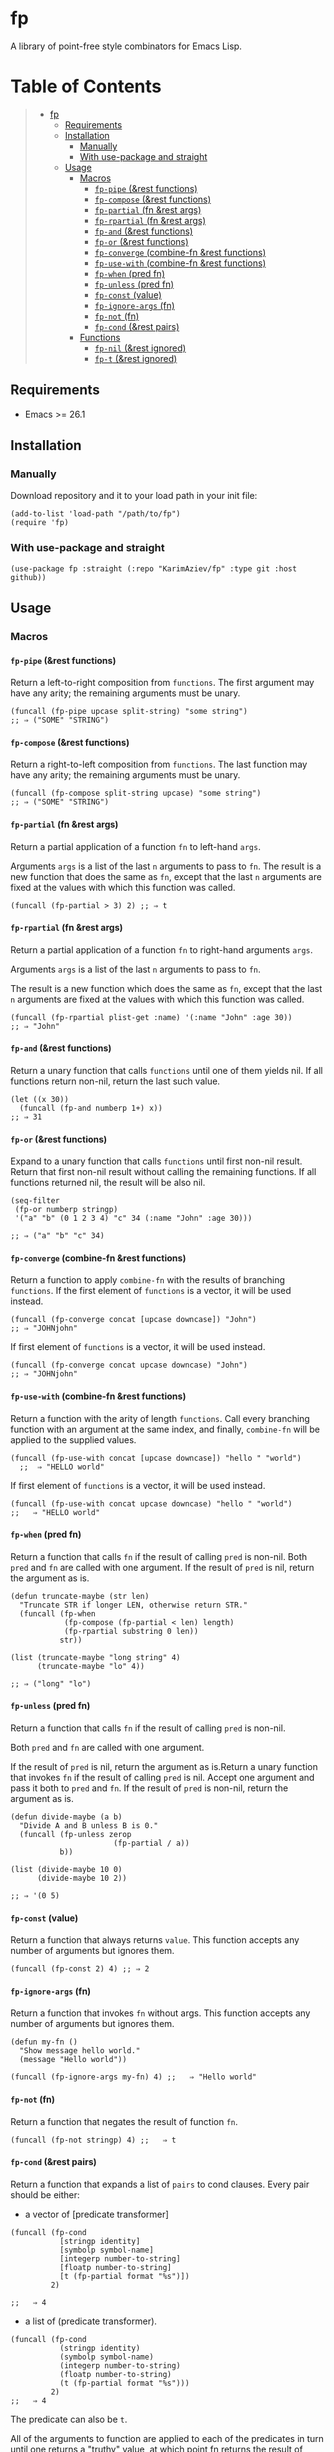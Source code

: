 #+OPTIONS: H:9 tags:nil

* fp

A library of point-free style combinators for Emacs Lisp.

* Table of Contents                                          :TOC_4:QUOTE:
#+BEGIN_QUOTE
- [[#fp][fp]]
  - [[#requirements][Requirements]]
  - [[#installation][Installation]]
    - [[#manually][Manually]]
    - [[#with-use-package-and-straight][With use-package and straight]]
  - [[#usage][Usage]]
    - [[#macros][Macros]]
      - [[#fp-pipe-rest-functions][~fp-pipe~ (&rest functions)]]
      - [[#fp-compose-rest-functions][~fp-compose~ (&rest functions)]]
      - [[#fp-partial-fn-rest-args][~fp-partial~ (fn &rest args)]]
      - [[#fp-rpartial-fn-rest-args][~fp-rpartial~ (fn &rest args)]]
      - [[#fp-and-rest-functions][~fp-and~ (&rest functions)]]
      - [[#fp-or-rest-functions][~fp-or~ (&rest functions)]]
      - [[#fp-converge-combine-fn-rest-functions][~fp-converge~ (combine-fn &rest functions)]]
      - [[#fp-use-with-combine-fn-rest-functions][~fp-use-with~ (combine-fn &rest functions)]]
      - [[#fp-when-pred-fn][~fp-when~ (pred fn)]]
      - [[#fp-unless-pred-fn][~fp-unless~ (pred fn)]]
      - [[#fp-const-value][~fp-const~ (value)]]
      - [[#fp-ignore-args-fn][~fp-ignore-args~ (fn)]]
      - [[#fp-not-fn][~fp-not~ (fn)]]
      - [[#fp-cond--rest-pairs][~fp-cond~  (&rest pairs)]]
    - [[#functions][Functions]]
      - [[#fp-nil--rest-ignored][~fp-nil~  (&rest ignored)]]
      - [[#fp-t--rest-ignored][~fp-t~  (&rest ignored)]]
#+END_QUOTE

** Requirements

+ Emacs >= 26.1

** Installation

*** Manually

Download repository and it to your load path in your init file:
#+begin_src elisp :eval no
(add-to-list 'load-path "/path/to/fp")
(require 'fp)
#+end_src

*** With use-package and straight

#+begin_src elisp :eval no
(use-package fp :straight (:repo "KarimAziev/fp" :type git :host github))
#+end_src

** Usage

*** Macros

**** ~fp-pipe~ (&rest functions)

Return a left-to-right composition from ~functions~. The first argument may have any arity; the remaining arguments must be 
unary.

#+begin_src elisp :results raw :results code
(funcall (fp-pipe upcase split-string) "some string")
;; ⇒ ("SOME" "STRING")
#+end_src


**** ~fp-compose~ (&rest functions)

Return a right-to-left composition from ~functions~. The last function may have any arity; the remaining arguments must be unary.

#+begin_src elisp
(funcall (fp-compose split-string upcase) "some string")
;; ⇒ ("SOME" "STRING")
#+end_src

**** ~fp-partial~ (fn &rest args)
Return a partial application of a function ~fn~ to left-hand ~args~. 

Arguments ~args~ is a list of the last ~n~ arguments to pass to ~fn~. The result is a new function that does the same as ~fn~, except that the last ~n~ arguments are fixed at the values with which this function was called.

#+begin_src elisp
(funcall (fp-partial > 3) 2) ;; ⇒ t
#+end_src


**** ~fp-rpartial~ (fn &rest args)

Return a partial application of a function ~fn~ to right-hand arguments ~args~. 

Arguments ~args~ is a list of the last ~n~ arguments to pass to ~fn~. 

The result is a new function which does the same as ~fn~, except that the last ~n~ arguments are fixed at the values with which this function was called.

#+begin_src elisp
(funcall (fp-rpartial plist-get :name) '(:name "John" :age 30))
;; ⇒ "John"
#+end_src


**** ~fp-and~ (&rest functions)
Return a unary function that calls ~functions~ until one of them yields nil. If all functions return non-nil, return the last such value.

#+begin_src elisp
(let ((x 30))
  (funcall (fp-and numberp 1+) x))
;; ⇒ 31
#+end_src

**** ~fp-or~ (&rest functions)
Expand to a unary function that calls ~functions~ until first non-nil result. Return that first non-nil result without calling the remaining functions. If all functions returned nil, the result will be also nil.

#+begin_src elisp
(seq-filter
 (fp-or numberp stringp)
 '("a" "b" (0 1 2 3 4) "c" 34 (:name "John" :age 30)))

;; ⇒ ("a" "b" "c" 34)
#+end_src


**** ~fp-converge~ (combine-fn &rest functions)

Return a function to apply ~combine-fn~ with the results of branching ~functions~. If the first element of ~functions~ is a vector, it will be used instead. 

#+begin_src elisp
(funcall (fp-converge concat [upcase downcase]) "John")
;; ⇒ "JOHNjohn"
#+end_src

If first element of ~functions~ is a vector, it will be used instead.

#+begin_src elisp
(funcall (fp-converge concat upcase downcase) "John")
;; ⇒ "JOHNjohn"
#+end_src


**** ~fp-use-with~ (combine-fn &rest functions)

Return a function with the arity of length ~functions~. Call every branching function with an argument at the same index, and finally, ~combine-fn~ will be applied to the supplied values.

#+begin_src elisp
(funcall (fp-use-with concat [upcase downcase]) "hello " "world")
  ;;  ⇒ "HELLO world"
#+end_src

  If first element of ~functions~ is a vector, it will be used instead.

 #+begin_src elisp
(funcall (fp-use-with concat upcase downcase) "hello " "world")
;;   ⇒ "HELLO world"
#+end_src


**** ~fp-when~ (pred fn)
Return a function that calls ~fn~ if the result of calling ~pred~ is non-nil. Both ~pred~ and ~fn~ are called with one argument. If the result of ~pred~ is nil, return the argument as is.

#+begin_src elisp
(defun truncate-maybe (str len)
  "Truncate STR if longer LEN, otherwise return STR."
  (funcall (fp-when
            (fp-compose (fp-partial < len) length)
            (fp-rpartial substring 0 len))
           str))

(list (truncate-maybe "long string" 4)
      (truncate-maybe "lo" 4))

;; ⇒ ("long" "lo")
#+end_src

**** ~fp-unless~ (pred fn)
Return a function that calls ~fn~ if the result of calling ~pred~ is non-nil. 

Both ~pred~ and ~fn~ are called with one argument. 

If the result of ~pred~ is nil, return the argument as is.Return a unary function that invokes ~fn~ if the result of calling ~pred~ is nil. Accept one argument and pass it both to ~pred~ and ~fn~. If the result of ~pred~ is non-nil, return the argument as is.

#+begin_src elisp
(defun divide-maybe (a b)
  "Divide A and B unless B is 0."
  (funcall (fp-unless zerop
                       (fp-partial / a))
           b))

(list (divide-maybe 10 0)
      (divide-maybe 10 2))

;; ⇒ '(0 5)
#+end_src

**** ~fp-const~ (value)

Return a function that always returns ~value~. This function accepts any number of arguments but ignores them.

#+begin_src elisp
(funcall (fp-const 2) 4) ;; ⇒ 2
#+end_src


**** ~fp-ignore-args~ (fn)

Return a function that invokes ~fn~ without args. This function accepts any number of arguments but ignores them.

#+begin_src elisp
(defun my-fn ()
  "Show message hello world."
  (message "Hello world"))

(funcall (fp-ignore-args my-fn) 4) ;;   ⇒ "Hello world"
#+end_src

**** ~fp-not~ (fn)

Return a function that negates the result of function ~fn~.

#+begin_src elisp
(funcall (fp-not stringp) 4) ;;   ⇒ t
#+end_src

**** ~fp-cond~  (&rest pairs)
Return a function that expands a list of =pairs= to cond clauses. Every pair should be either: 

- a vector of [predicate transformer] 

#+begin_src elisp
(funcall (fp-cond
           [stringp identity]
           [symbolp symbol-name]
           [integerp number-to-string]
           [floatp number-to-string]
           [t (fp-partial format "%s")])
         2)

;;   ⇒ 4
#+end_src

- a list of (predicate transformer).

#+begin_src elisp
(funcall (fp-cond
           (stringp identity)
           (symbolp symbol-name)
           (integerp number-to-string)
           (floatp number-to-string)
           (t (fp-partial format "%s")))
         2)
;;   ⇒ 4
#+end_src
The predicate can also be =t=. 

All of the arguments to function are applied to each of the predicates in turn until one returns a "truthy" value, at which point fn returns the result of applying its arguments to the corresponding transformer.
*** Functions

**** ~fp-nil~  (&rest ignored)
Do nothing and return =t=. This function accepts any number of arguments but ignores them.
#+begin_example
(fp-nil t)
    ⇒ nil
(fp-nil 23)
    ⇒ nil
(fp-nil)
   ⇒ nil
#+end_example
**** ~fp-t~  (&rest ignored)
Do nothing and return =t=. This function accepts any number of arguments, but ignores them.
 #+begin_example
 (fp-t nil)
    ⇒ t
  (fp-t)
    ⇒ t
  (fp-t 23)
    ⇒ t
#+end_example